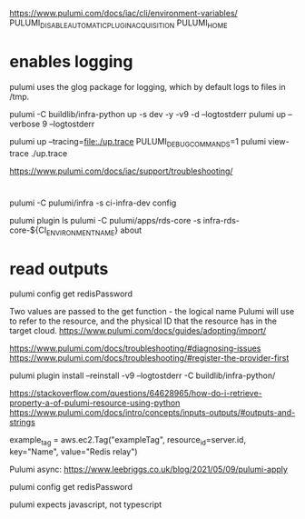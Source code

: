 
https://www.pulumi.com/docs/iac/cli/environment-variables/
PULUMI_DISABLE_AUTOMATIC_PLUGIN_ACQUISITION
PULUMI_HOME

* enables logging 

  pulumi uses the glog package for logging, which by default logs to files in /tmp.

pulumi -C buildlib/infra-python up -s dev -y -v9 -d --logtostderr
pulumi up --verbose 9 --logtostderr

pulumi up --tracing=file:./up.trace
PULUMI_DEBUG_COMMANDS=1 pulumi view-trace ./up.trace

https://www.pulumi.com/docs/iac/support/troubleshooting/
* 
 pulumi -C pulumi/infra -s ci-infra-dev config 

pulumi plugin ls
pulumi -C pulumi/apps/rds-core -s infra-rds-core-${CI_ENVIRONMENT_NAME} about
 
* read outputs
pulumi config get redisPassword

# reference 
Two values are passed to the get function - the logical name Pulumi will use to refer to the resource, and the physical ID that the resource has in the target cloud.
https://www.pulumi.com/docs/guides/adopting/import/

https://www.pulumi.com/docs/troubleshooting/#diagnosing-issues
https://www.pulumi.com/docs/troubleshooting/#register-the-provider-first

pulumi plugin install --reinstall -v9 --logtostderr -C buildlib/infra-python/


https://stackoverflow.com/questions/64628965/how-do-i-retrieve-property-a-of-pulumi-resource-using-python
https://www.pulumi.com/docs/intro/concepts/inputs-outputs/#outputs-and-strings


  example_tag = aws.ec2.Tag("exampleTag",
      resource_id=server.id,
      key="Name",
      value="Redis relay")



Pulumi async:
https://www.leebriggs.co.uk/blog/2021/05/09/pulumi-apply
 
  pulumi config get redisPassword


  pulumi expects javascript, not typescript
